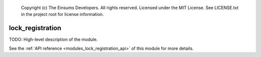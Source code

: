 
    Copyright (c) The Einsums Developers. All rights reserved.
    Licensed under the MIT License. See LICENSE.txt in the project root for license information.

.. _modules_lock_registration:

=================
lock_registration
=================

TODO: High-level description of the module.

See the :ref:`API reference <modules_lock_registration_api>` of this module for more
details.

